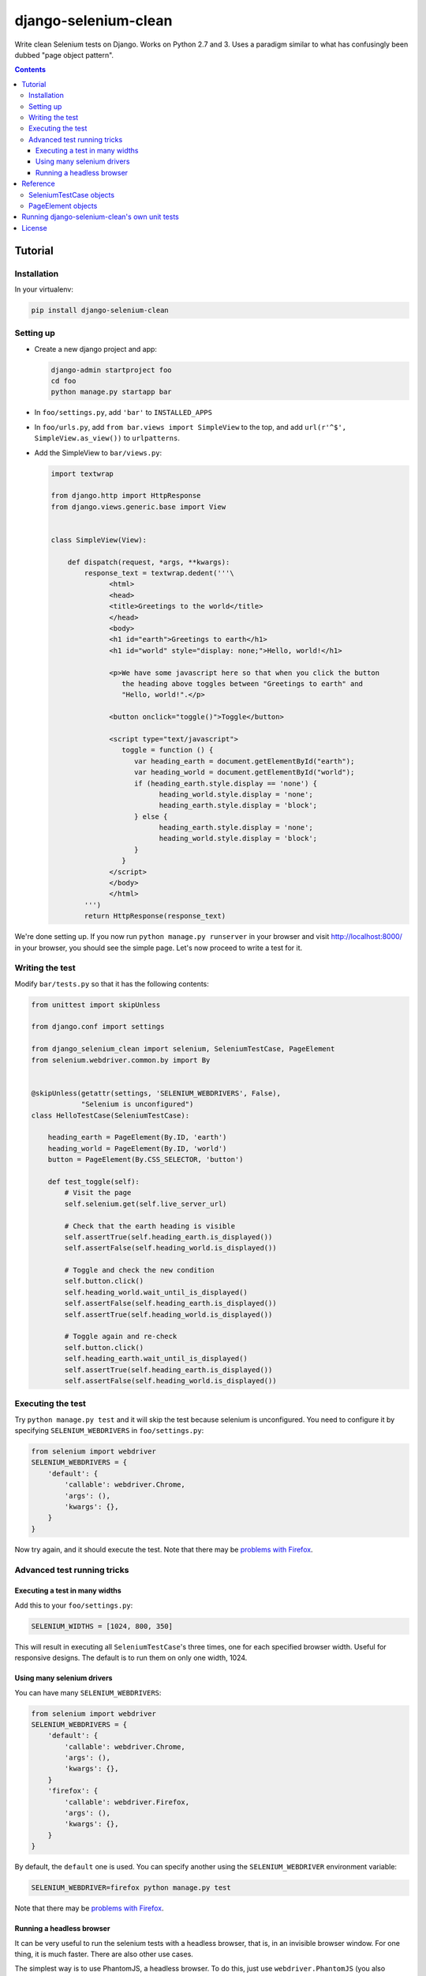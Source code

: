 =====================
django-selenium-clean
=====================

.. image:: https://travis-ci.org/aptiko/django-selenium-clean.svg?branch=master
    :alt: Build button
    :target: https://travis-ci.org/aptiko/django-selenium-clean

.. image:: https://codecov.io/github/aptiko/django-selenium-clean/coverage.svg?branch=master
    :alt: Coverage
    :target: https://codecov.io/gh/aptiko/django-selenium-clean

.. image:: https://img.shields.io/pypi/l/django-selenium-clean.svg
    :alt: License
    :target: #

.. image:: https://img.shields.io/pypi/status/django-selenium-clean.svg
    :alt: Status
    :target: #

.. image:: https://img.shields.io/pypi/v/django-selenium-clean.svg
    :alt: Latest version
    :target: https://pypi.python.org/pypi/django-selenium-clean

Write clean Selenium tests on Django. Works on Python 2.7 and 3. Uses
a paradigm similar to what has confusingly been dubbed "page object
pattern".

.. contents::

Tutorial
========

Installation
------------

In your virtualenv:

.. code:: sh

   pip install django-selenium-clean

Setting up
----------

* Create a new django project and app:

  .. code:: sh

     django-admin startproject foo
     cd foo
     python manage.py startapp bar

* In ``foo/settings.py``, add ``'bar'`` to ``INSTALLED_APPS``

* In ``foo/urls.py``, add ``from bar.views import SimpleView`` to the
  top, and add ``url(r'^$', SimpleView.as_view())`` to ``urlpatterns``.

* Add the SimpleView to ``bar/views.py``:

  .. code:: python

     import textwrap

     from django.http import HttpResponse
     from django.views.generic.base import View


     class SimpleView(View):

         def dispatch(request, *args, **kwargs):
             response_text = textwrap.dedent('''\
                   <html>
                   <head>
                   <title>Greetings to the world</title>
                   </head>
                   <body>
                   <h1 id="earth">Greetings to earth</h1>
                   <h1 id="world" style="display: none;">Hello, world!</h1>

                   <p>We have some javascript here so that when you click the button
                      the heading above toggles between "Greetings to earth" and
                      "Hello, world!".</p>

                   <button onclick="toggle()">Toggle</button>

                   <script type="text/javascript">
                      toggle = function () {
                         var heading_earth = document.getElementById("earth");
                         var heading_world = document.getElementById("world");
                         if (heading_earth.style.display == 'none') {
                               heading_world.style.display = 'none';
                               heading_earth.style.display = 'block';
                         } else {
                               heading_earth.style.display = 'none';
                               heading_world.style.display = 'block';
                         }
                      }
                   </script>
                   </body>
                   </html>
             ''')
             return HttpResponse(response_text)

We're done setting up. If you now run ``python manage.py runserver``
in your browser and visit http://localhost:8000/ in your browser, you
should see the simple page. Let's now proceed to write a test for it.

Writing the test
----------------

Modify ``bar/tests.py`` so that it has the following contents:

.. code:: python

   from unittest import skipUnless

   from django.conf import settings

   from django_selenium_clean import selenium, SeleniumTestCase, PageElement
   from selenium.webdriver.common.by import By


   @skipUnless(getattr(settings, 'SELENIUM_WEBDRIVERS', False),
               "Selenium is unconfigured")
   class HelloTestCase(SeleniumTestCase):

       heading_earth = PageElement(By.ID, 'earth')
       heading_world = PageElement(By.ID, 'world')
       button = PageElement(By.CSS_SELECTOR, 'button')

       def test_toggle(self):
           # Visit the page
           self.selenium.get(self.live_server_url)

           # Check that the earth heading is visible
           self.assertTrue(self.heading_earth.is_displayed())
           self.assertFalse(self.heading_world.is_displayed())

           # Toggle and check the new condition
           self.button.click()
           self.heading_world.wait_until_is_displayed()
           self.assertFalse(self.heading_earth.is_displayed())
           self.assertTrue(self.heading_world.is_displayed())

           # Toggle again and re-check
           self.button.click()
           self.heading_earth.wait_until_is_displayed()
           self.assertTrue(self.heading_earth.is_displayed())
           self.assertFalse(self.heading_world.is_displayed())

Executing the test
------------------

Try ``python manage.py test`` and it will skip the test because
selenium is unconfigured. You need to configure it by specifying
``SELENIUM_WEBDRIVERS`` in ``foo/settings.py``:

.. code:: python

   from selenium import webdriver
   SELENIUM_WEBDRIVERS = {
       'default': {
           'callable': webdriver.Chrome,
           'args': (),
           'kwargs': {},
       }
   }

Now try again, and it should execute the test. Note that there may be `problems
with Firefox`_.

Advanced test running tricks
----------------------------

Executing a test in many widths
^^^^^^^^^^^^^^^^^^^^^^^^^^^^^^^

Add this to your ``foo/settings.py``:

.. code:: python

   SELENIUM_WIDTHS = [1024, 800, 350]

This will result in executing all ``SeleniumTestCase``'s three times,
one for each specified browser width. Useful for responsive designs.
The default is to run them on only one width, 1024.

Using many selenium drivers
^^^^^^^^^^^^^^^^^^^^^^^^^^^

You can have many ``SELENIUM_WEBDRIVERS``:

.. code:: python

   from selenium import webdriver
   SELENIUM_WEBDRIVERS = {
       'default': {
           'callable': webdriver.Chrome,
           'args': (),
           'kwargs': {},
       }
       'firefox': {
           'callable': webdriver.Firefox,
           'args': (),
           'kwargs': {},
       }
   }

By default, the ``default`` one is used. You can specify another using
the ``SELENIUM_WEBDRIVER`` environment variable:

.. code:: sh

   SELENIUM_WEBDRIVER=firefox python manage.py test

Note that there may be `problems with Firefox`_.

.. _problems with firefox: https://github.com/aptiko/django-selenium-clean/issues/2

Running a headless browser
^^^^^^^^^^^^^^^^^^^^^^^^^^

It can be very useful to run the selenium tests with a headless
browser, that is, in an invisible browser window. For one thing, it
is much faster. There are also other use cases.

The simplest way is to use PhantomJS, a headless browser. To do this,
just use ``webdriver.PhantomJS`` (you also obviously need to install
PhantomJS).

An alternative is to use ``xvfb`` for operating systems that support it.
Install ``xvfb`` and ``pyvirtualdisplay``; for example:

.. code:: sh

   apt-get install xvfb
   pip install pyvirtualdisplay

Add this to your ``settings.py``:

.. code:: python

   if os.environ.get('SELENIUM_HEADLESS', None):
       from pyvirtualdisplay import Display
       display = Display(visible=0, size=(1024, 768))
       display.start()
       import atexit
       atexit.register(lambda: display.stop())

Then run the tests like this:

.. code:: sh

   SELENIUM_HEADLESS=True python manage.py test

Reference
=========

SeleniumTestCase objects
------------------------

.. code:: python

   from django_selenium_clean import SeleniumTestCase

``SeleniumTestCase`` is the same as Django's
``StaticLiveServerTestCase`` but it adds a little bit of Selenium
functionality. Derive your Selenium tests from this class instead of
``StaticLiveServerTestCase``.

The most important feature of ``SeleniumTestCase`` is the ``selenium``
attribute.  Technically it is a wrapper around the selenium driver. In
practice, you can think about it as the browser, or as the equivalent
of Django's test client. It has all `selenium driver attributes and
methods`_, but you will mostly use ``get()``. It also has the
following additional methods:

* ``self.selenium.login(**credentials)``, ``self.selenium.force_login(user, backend=None)``, ``self.selenium.logout()``

  Similar to the Django test client ``login()``, ``force_login()`` and
  ``logout()`` methods.  ``login()`` returns ``True`` if login is
  possible; ``False`` if the provided credentials are incorrect, or the
  user is inactive, or if the sessions framework is not available.

* ``self.selenium.wait_until_n_windows(n, timeout=2)``

  Useful when a Javascript action has caused the browser to open
  another window. The typical usage is this:

  .. code:: python

     button_that_will_open_a_second_window.click()
     self.selenium.wait_until_n_windows(n=2, timeout=10)
     windows = self.selenium.window_handles
     self.selenium.switch_to_window(windows[1])
     # continue testing

  If the timeout (in seconds) elapses and the number of browser
  windows never becomes ``n``, an ``AssertionError`` is raised.

.. _selenium driver attributes and methods: http://selenium-python.readthedocs.org/api.html#module-selenium.webdriver.remote.webdriver

PageElement objects
-------------------

.. code:: python

    from django_selenium_clean import PageElement

``PageElement`` is a lazy wrapper around WebElement_; it has all its
properties and methods. It is initialized with a locator_, but the
element is not actually located until needed. In addition to
WebElement_ properties and methods, it has these:

* ``PageElement.exists()``: Returns True if the element can be located.

* ``PageElement.wait_until_exists(timeout=10)``

  ``PageElement.wait_until_not_exists(timeout=10)``

  ``PageElement.wait_until_is_displayed(timeout=10)``

  ``PageElement.wait_until_not_displayed(timeout=10)``

  ``PageElement.wait_until_contains(text, timeout=10)``

  ``PageElement.wait_until_not_contains(text, timeout=10)``

  What these methods do should be self-explanatory from their name. The
  ones ending in ``contains`` refer to whether the element contains the
  specified text.  The methods raise an exception if there is a timeout.

.. _WebElement: http://selenium-python.readthedocs.org/api.html#module-selenium.webdriver.remote.webelement
.. _locator: http://selenium-python.readthedocs.org/api.html#locate-elements-by

Running django-selenium-clean's own unit tests
==============================================

By default the unit tests will use Chrome::

    ./setup.py test

Use the ``SELENIUM_BROWSER`` environment variable to use another browser::

    SELENIUM_BROWSER=Firefox ./setup.py test

License
=======

Licensed under the BSD 3-clause license; see `LICENSE.txt` for details.
